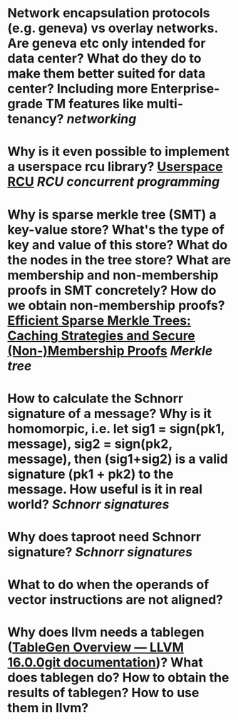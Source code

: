 * Network encapsulation protocols (e.g. geneva) vs overlay networks. Are geneva etc only intended for data center? What do they do to make them better suited for data center? Including more Enterprise-grade TM features like multi-tenancy? [[networking]]
* Why is it even possible to implement a userspace rcu library? [[http://liburcu.org/][Userspace RCU]] [[RCU]] [[concurrent programming]]
* Why is sparse merkle tree (SMT) a key-value store? What's the type of key and value of this store? What do the nodes in the tree store? What are membership and non-membership proofs in SMT concretely? How do we obtain non-membership proofs? [[https://eprint.iacr.org/2016/683][Efficient Sparse Merkle Trees: Caching Strategies and Secure (Non-)Membership Proofs]] [[Merkle tree]]
* How to calculate the Schnorr signature of a message? Why is it homomorpic, i.e. let sig1 = sign(pk1, message), sig2 = sign(pk2, message), then (sig1+sig2) is a valid signature (pk1 + pk2) to the message. How useful is it in real world? [[Schnorr signatures]]
* Why does taproot need Schnorr signature? [[Schnorr signatures]]
* What to do when the operands of vector instructions are not aligned?
* Why does llvm needs a tablegen ([[https://llvm.org/docs/TableGen/][TableGen Overview — LLVM 16.0.0git documentation]])? What does tablegen do? How to obtain the results of tablegen? How to use them in llvm?